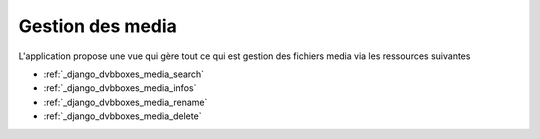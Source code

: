 .. _django_dvbboxes_media:

=================
Gestion des media
=================

L'application propose une vue qui gère tout ce qui est gestion des fichiers media
via les ressources suivantes

* :ref:`_django_dvbboxes_media_search`

* :ref:`_django_dvbboxes_media_infos`

* :ref:`_django_dvbboxes_media_rename`

* :ref:`_django_dvbboxes_media_delete`


.. _django_dvbboxes_media_search:




  
    
